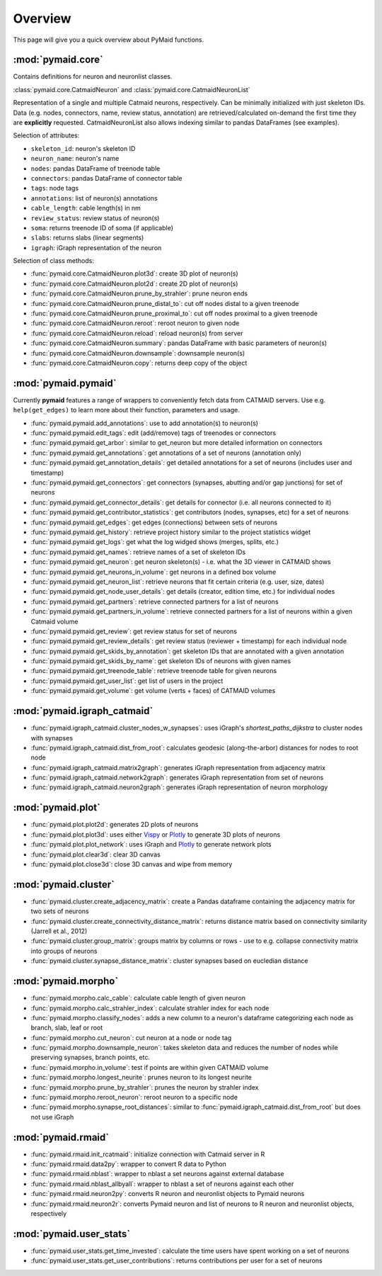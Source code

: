Overview
========

This page will give you a quick overview about PyMaid functions.

:mod:`pymaid.core`
-----------------

Contains definitions for neuron and neuronlist classes.

:class:`pymaid.core.CatmaidNeuron` and :class:`pymaid.core.CatmaidNeuronList`

Representation of a single and multiple Catmaid neurons, respectively. Can be 
minimally initialized with just skeleton IDs. Data (e.g. nodes, connectors, 
name, review status, annotation) are retrieved/calculated on-demand the first 
time they are **explicitly** requested. CatmaidNeuronList also allows indexing 
similar to pandas DataFrames (see examples).

Selection of attributes:

- ``skeleton_id``: neuron's skeleton ID	
- ``neuron_name``: neuron's name
- ``nodes``: pandas DataFrame of treenode table
- ``connectors``: pandas DataFrame of connector table
- ``tags``: node tags
- ``annotations``: list of neuron(s) annotations
- ``cable_length``: cable length(s) in nm
- ``review_status``: review status of neuron(s)
- ``soma``: returns treenode ID of soma (if applicable)
- ``slabs``: returns slabs (linear segments)
- ``igraph``: iGraph representation of the neuron

Selection of class methods:

- :func:`pymaid.core.CatmaidNeuron.plot3d`: create 3D plot of neuron(s)
- :func:`pymaid.core.CatmaidNeuron.plot2d`: create 2D plot of neuron(s)
- :func:`pymaid.core.CatmaidNeuron.prune_by_strahler`: prune neuron ends
- :func:`pymaid.core.CatmaidNeuron.prune_distal_to`: cut off nodes distal to a given treenode
- :func:`pymaid.core.CatmaidNeuron.prune_proximal_to`: cut off nodes proximal to a given treenode
- :func:`pymaid.core.CatmaidNeuron.reroot`: reroot neuron to given node
- :func:`pymaid.core.CatmaidNeuron.reload`: reload neuron(s) from server
- :func:`pymaid.core.CatmaidNeuron.summary`: pandas DataFrame with basic parameters of neuron(s)
- :func:`pymaid.core.CatmaidNeuron.downsample`: downsample neuron(s)
- :func:`pymaid.core.CatmaidNeuron.copy`: returns deep copy of the object

:mod:`pymaid.pymaid`
--------------------

Currently **pymaid** features a range of wrappers to conveniently fetch data 
from CATMAID servers. Use e.g. ``help(get_edges)`` to learn more about their 
function, parameters and usage.

- :func:`pymaid.pymaid.add_annotations`: use to add annotation(s) to neuron(s)
- :func:`pymaid.pymaid.edit_tags`: edit (add/remove) tags of treenodes or connectors
- :func:`pymaid.pymaid.get_arbor`: similar to get_neuron but more detailed information on connectors
- :func:`pymaid.pymaid.get_annotations`: get annotations of a set of neurons (annotation only)
- :func:`pymaid.pymaid.get_annotation_details`: get detailed annotations for a set of neurons (includes user and timestamp)
- :func:`pymaid.pymaid.get_connectors`: get connectors (synapses, abutting and/or gap junctions) for set of neurons
- :func:`pymaid.pymaid.get_connector_details`: get details for connector (i.e. all neurons connected to it)
- :func:`pymaid.pymaid.get_contributor_statistics`: get contributors (nodes, synapses, etc) for a set of neurons
- :func:`pymaid.pymaid.get_edges`: get edges (connections) between sets of neurons
- :func:`pymaid.pymaid.get_history`: retrieve project history similar to the project statistics widget
- :func:`pymaid.pymaid.get_logs`: get what the log widged shows (merges, splits, etc.)
- :func:`pymaid.pymaid.get_names`: retrieve names of a set of skeleton IDs
- :func:`pymaid.pymaid.get_neuron`: get neuron skeleton(s) - i.e. what the 3D viewer in CATMAID shows
- :func:`pymaid.pymaid.get_neurons_in_volume`: get neurons in a defined box volume
- :func:`pymaid.pymaid.get_neuron_list`: retrieve neurons that fit certain criteria (e.g. user, size, dates)
- :func:`pymaid.pymaid.get_node_user_details`: get details (creator, edition time, etc.) for individual nodes
- :func:`pymaid.pymaid.get_partners`: retrieve connected partners for a list of neurons
- :func:`pymaid.pymaid.get_partners_in_volume`: retrieve connected partners for a list of neurons within a given Catmaid volume
- :func:`pymaid.pymaid.get_review`: get review status for set of neurons
- :func:`pymaid.pymaid.get_review_details`: get review status (reviewer + timestamp) for each individual node
- :func:`pymaid.pymaid.get_skids_by_annotation`: get skeleton IDs that are annotated with a given annotation
- :func:`pymaid.pymaid.get_skids_by_name`: get skeleton IDs of neurons with given names
- :func:`pymaid.pymaid.get_treenode_table`: retrieve treenode table for given neurons
- :func:`pymaid.pymaid.get_user_list`: get list of users in the project
- :func:`pymaid.pymaid.get_volume`: get volume (verts + faces) of CATMAID volumes


:mod:`pymaid.igraph_catmaid`
----------------------------

- :func:`pymaid.igraph_catmaid.cluster_nodes_w_synapses`: uses iGraph's `shortest_paths_dijkstra` to cluster nodes with synapses
- :func:`pymaid.igraph_catmaid.dist_from_root`: calculates geodesic (along-the-arbor) distances for nodes to root node
- :func:`pymaid.igraph_catmaid.matrix2graph`: generates iGraph representation from adjacency matrix
- :func:`pymaid.igraph_catmaid.network2graph`: generates iGraph representation from set of neurons
- :func:`pymaid.igraph_catmaid.neuron2graph`: generates iGraph representation of neuron morphology

:mod:`pymaid.plot`
------------------

- :func:`pymaid.plot.plot2d`: generates 2D plots of neurons
- :func:`pymaid.plot.plot3d`: uses either `Vispy <http://vispy.org>`_ or `Plotly <http://plot.ly>`_ to generate 3D plots of neurons
- :func:`pymaid.plot.plot_network`: uses iGraph and `Plotly <http://plot.ly>`_ to generate network plots
- :func:`pymaid.plot.clear3d`: clear 3D canvas
- :func:`pymaid.plot.close3d`: close 3D canvas and wipe from memory

:mod:`pymaid.cluster`
---------------------

- :func:`pymaid.cluster.create_adjacency_matrix`: create a Pandas dataframe containing the adjacency matrix for two sets of neurons
- :func:`pymaid.cluster.create_connectivity_distance_matrix`: returns distance matrix based on connectivity similarity (Jarrell et al., 2012)
- :func:`pymaid.cluster.group_matrix`: groups matrix by columns or rows - use to e.g. collapse connectivity matrix into groups of neurons
- :func:`pymaid.cluster.synapse_distance_matrix`: cluster synapses based on eucledian distance

:mod:`pymaid.morpho`
--------------------

- :func:`pymaid.morpho.calc_cable`: calculate cable length of given neuron
- :func:`pymaid.morpho.calc_strahler_index`: calculate strahler index for each node
- :func:`pymaid.morpho.classify_nodes`: adds a new column to a neuron's dataframe categorizing each node as branch, slab, leaf or root
- :func:`pymaid.morpho.cut_neuron`: cut neuron at a node or node tag
- :func:`pymaid.morpho.downsample_neuron`: takes skeleton data and reduces the number of nodes while preserving synapses, branch points, etc.
- :func:`pymaid.morpho.in_volume`: test if points are within given CATMAID volume
- :func:`pymaid.morpho.longest_neurite`: prunes neuron to its longest neurite
- :func:`pymaid.morpho.prune_by_strahler`: prunes the neuron by strahler index
- :func:`pymaid.morpho.reroot_neuron`: reroot neuron to a specific node
- :func:`pymaid.morpho.synapse_root_distances`: similar to :func:`pymaid.igraph_catmaid.dist_from_root` but does not use iGraph

:mod:`pymaid.rmaid`
-------------------

- :func:`pymaid.rmaid.init_rcatmaid`: initialize connection with Catmaid server in R
- :func:`pymaid.rmaid.data2py`: wrapper to convert R data to Python 
- :func:`pymaid.rmaid.nblast`: wrapper to nblast a set neurons against external database
- :func:`pymaid.rmaid.nblast_allbyall`: wrapper to nblast a set of neurons against each other
- :func:`pymaid.rmaid.neuron2py`: converts R neuron and neuronlist objects to Pymaid neurons
- :func:`pymaid.rmaid.neuron2r`: converts Pymaid neuron and list of neurons to R neuron and neuronlist objects, respectively

:mod:`pymaid.user_stats`
-----------------------

- :func:`pymaid.user_stats.get_time_invested`: calculate the time users have spent working on a set of neurons
- :func:`pymaid.user_stats.get_user_contributions`: returns contributions per user for a set of neurons